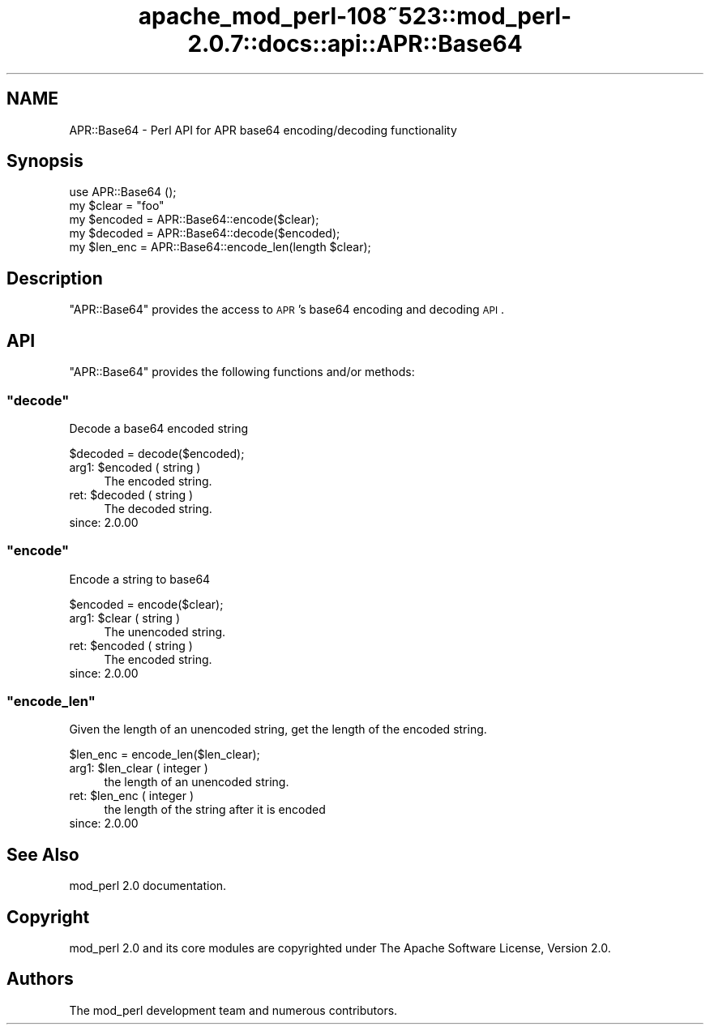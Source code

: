 .\" Automatically generated by Pod::Man 2.25 (Pod::Simple 3.20)
.\"
.\" Standard preamble:
.\" ========================================================================
.de Sp \" Vertical space (when we can't use .PP)
.if t .sp .5v
.if n .sp
..
.de Vb \" Begin verbatim text
.ft CW
.nf
.ne \\$1
..
.de Ve \" End verbatim text
.ft R
.fi
..
.\" Set up some character translations and predefined strings.  \*(-- will
.\" give an unbreakable dash, \*(PI will give pi, \*(L" will give a left
.\" double quote, and \*(R" will give a right double quote.  \*(C+ will
.\" give a nicer C++.  Capital omega is used to do unbreakable dashes and
.\" therefore won't be available.  \*(C` and \*(C' expand to `' in nroff,
.\" nothing in troff, for use with C<>.
.tr \(*W-
.ds C+ C\v'-.1v'\h'-1p'\s-2+\h'-1p'+\s0\v'.1v'\h'-1p'
.ie n \{\
.    ds -- \(*W-
.    ds PI pi
.    if (\n(.H=4u)&(1m=24u) .ds -- \(*W\h'-12u'\(*W\h'-12u'-\" diablo 10 pitch
.    if (\n(.H=4u)&(1m=20u) .ds -- \(*W\h'-12u'\(*W\h'-8u'-\"  diablo 12 pitch
.    ds L" ""
.    ds R" ""
.    ds C` ""
.    ds C' ""
'br\}
.el\{\
.    ds -- \|\(em\|
.    ds PI \(*p
.    ds L" ``
.    ds R" ''
'br\}
.\"
.\" Escape single quotes in literal strings from groff's Unicode transform.
.ie \n(.g .ds Aq \(aq
.el       .ds Aq '
.\"
.\" If the F register is turned on, we'll generate index entries on stderr for
.\" titles (.TH), headers (.SH), subsections (.SS), items (.Ip), and index
.\" entries marked with X<> in POD.  Of course, you'll have to process the
.\" output yourself in some meaningful fashion.
.ie \nF \{\
.    de IX
.    tm Index:\\$1\t\\n%\t"\\$2"
..
.    nr % 0
.    rr F
.\}
.el \{\
.    de IX
..
.\}
.\"
.\" Accent mark definitions (@(#)ms.acc 1.5 88/02/08 SMI; from UCB 4.2).
.\" Fear.  Run.  Save yourself.  No user-serviceable parts.
.    \" fudge factors for nroff and troff
.if n \{\
.    ds #H 0
.    ds #V .8m
.    ds #F .3m
.    ds #[ \f1
.    ds #] \fP
.\}
.if t \{\
.    ds #H ((1u-(\\\\n(.fu%2u))*.13m)
.    ds #V .6m
.    ds #F 0
.    ds #[ \&
.    ds #] \&
.\}
.    \" simple accents for nroff and troff
.if n \{\
.    ds ' \&
.    ds ` \&
.    ds ^ \&
.    ds , \&
.    ds ~ ~
.    ds /
.\}
.if t \{\
.    ds ' \\k:\h'-(\\n(.wu*8/10-\*(#H)'\'\h"|\\n:u"
.    ds ` \\k:\h'-(\\n(.wu*8/10-\*(#H)'\`\h'|\\n:u'
.    ds ^ \\k:\h'-(\\n(.wu*10/11-\*(#H)'^\h'|\\n:u'
.    ds , \\k:\h'-(\\n(.wu*8/10)',\h'|\\n:u'
.    ds ~ \\k:\h'-(\\n(.wu-\*(#H-.1m)'~\h'|\\n:u'
.    ds / \\k:\h'-(\\n(.wu*8/10-\*(#H)'\z\(sl\h'|\\n:u'
.\}
.    \" troff and (daisy-wheel) nroff accents
.ds : \\k:\h'-(\\n(.wu*8/10-\*(#H+.1m+\*(#F)'\v'-\*(#V'\z.\h'.2m+\*(#F'.\h'|\\n:u'\v'\*(#V'
.ds 8 \h'\*(#H'\(*b\h'-\*(#H'
.ds o \\k:\h'-(\\n(.wu+\w'\(de'u-\*(#H)/2u'\v'-.3n'\*(#[\z\(de\v'.3n'\h'|\\n:u'\*(#]
.ds d- \h'\*(#H'\(pd\h'-\w'~'u'\v'-.25m'\f2\(hy\fP\v'.25m'\h'-\*(#H'
.ds D- D\\k:\h'-\w'D'u'\v'-.11m'\z\(hy\v'.11m'\h'|\\n:u'
.ds th \*(#[\v'.3m'\s+1I\s-1\v'-.3m'\h'-(\w'I'u*2/3)'\s-1o\s+1\*(#]
.ds Th \*(#[\s+2I\s-2\h'-\w'I'u*3/5'\v'-.3m'o\v'.3m'\*(#]
.ds ae a\h'-(\w'a'u*4/10)'e
.ds Ae A\h'-(\w'A'u*4/10)'E
.    \" corrections for vroff
.if v .ds ~ \\k:\h'-(\\n(.wu*9/10-\*(#H)'\s-2\u~\d\s+2\h'|\\n:u'
.if v .ds ^ \\k:\h'-(\\n(.wu*10/11-\*(#H)'\v'-.4m'^\v'.4m'\h'|\\n:u'
.    \" for low resolution devices (crt and lpr)
.if \n(.H>23 .if \n(.V>19 \
\{\
.    ds : e
.    ds 8 ss
.    ds o a
.    ds d- d\h'-1'\(ga
.    ds D- D\h'-1'\(hy
.    ds th \o'bp'
.    ds Th \o'LP'
.    ds ae ae
.    ds Ae AE
.\}
.rm #[ #] #H #V #F C
.\" ========================================================================
.\"
.IX Title "apache_mod_perl-108~523::mod_perl-2.0.7::docs::api::APR::Base64 3"
.TH apache_mod_perl-108~523::mod_perl-2.0.7::docs::api::APR::Base64 3 "2011-02-07" "perl v5.16.2" "User Contributed Perl Documentation"
.\" For nroff, turn off justification.  Always turn off hyphenation; it makes
.\" way too many mistakes in technical documents.
.if n .ad l
.nh
.SH "NAME"
APR::Base64 \- Perl API for APR base64 encoding/decoding functionality
.SH "Synopsis"
.IX Header "Synopsis"
.Vb 1
\&  use APR::Base64 ();
\&  
\&  my $clear   = "foo"
\&  my $encoded = APR::Base64::encode($clear);
\&  my $decoded = APR::Base64::decode($encoded);
\&  my $len_enc = APR::Base64::encode_len(length $clear);
.Ve
.SH "Description"
.IX Header "Description"
\&\f(CW\*(C`APR::Base64\*(C'\fR provides the access to \s-1APR\s0's base64 encoding and
decoding \s-1API\s0.
.SH "API"
.IX Header "API"
\&\f(CW\*(C`APR::Base64\*(C'\fR provides the following functions and/or methods:
.ie n .SS """decode"""
.el .SS "\f(CWdecode\fP"
.IX Subsection "decode"
Decode a base64 encoded string
.PP
.Vb 1
\&  $decoded = decode($encoded);
.Ve
.ie n .IP "arg1: $encoded ( string )" 4
.el .IP "arg1: \f(CW$encoded\fR ( string )" 4
.IX Item "arg1: $encoded ( string )"
The encoded string.
.ie n .IP "ret: $decoded ( string )" 4
.el .IP "ret: \f(CW$decoded\fR ( string )" 4
.IX Item "ret: $decoded ( string )"
The decoded string.
.IP "since: 2.0.00" 4
.IX Item "since: 2.0.00"
.ie n .SS """encode"""
.el .SS "\f(CWencode\fP"
.IX Subsection "encode"
Encode a string to base64
.PP
.Vb 1
\&  $encoded = encode($clear);
.Ve
.ie n .IP "arg1: $clear ( string )" 4
.el .IP "arg1: \f(CW$clear\fR ( string )" 4
.IX Item "arg1: $clear ( string )"
The unencoded string.
.ie n .IP "ret: $encoded ( string )" 4
.el .IP "ret: \f(CW$encoded\fR ( string )" 4
.IX Item "ret: $encoded ( string )"
The encoded string.
.IP "since: 2.0.00" 4
.IX Item "since: 2.0.00"
.ie n .SS """encode_len"""
.el .SS "\f(CWencode_len\fP"
.IX Subsection "encode_len"
Given the length of an unencoded string, get the length of the encoded
string.
.PP
.Vb 1
\&  $len_enc = encode_len($len_clear);
.Ve
.ie n .IP "arg1: $len_clear ( integer )" 4
.el .IP "arg1: \f(CW$len_clear\fR ( integer )" 4
.IX Item "arg1: $len_clear ( integer )"
the length of an unencoded string.
.ie n .IP "ret: $len_enc ( integer )" 4
.el .IP "ret: \f(CW$len_enc\fR ( integer )" 4
.IX Item "ret: $len_enc ( integer )"
the length of the string after it is encoded
.IP "since: 2.0.00" 4
.IX Item "since: 2.0.00"
.SH "See Also"
.IX Header "See Also"
mod_perl 2.0 documentation.
.SH "Copyright"
.IX Header "Copyright"
mod_perl 2.0 and its core modules are copyrighted under
The Apache Software License, Version 2.0.
.SH "Authors"
.IX Header "Authors"
The mod_perl development team and numerous
contributors.
